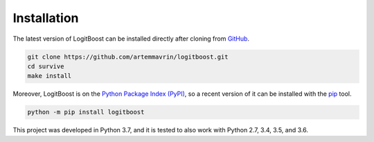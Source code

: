 ============
Installation
============

The latest version of LogitBoost can be installed directly after cloning from
`GitHub <https://github.com/artemmavrin/logitboost>`__.

.. code-block :: shell

  git clone https://github.com/artemmavrin/logitboost.git
  cd survive
  make install

Moreover, LogitBoost is on the
`Python Package Index (PyPI) <https://pypi.org/project/logitboost/>`__, so a
recent version of it can be installed with the
`pip <https://pip.pypa.io/en/stable/>`__ tool.

.. code-block :: shell

  python -m pip install logitboost

This project was developed in Python 3.7, and it is tested to also work with
Python 2.7, 3.4, 3.5, and 3.6.
